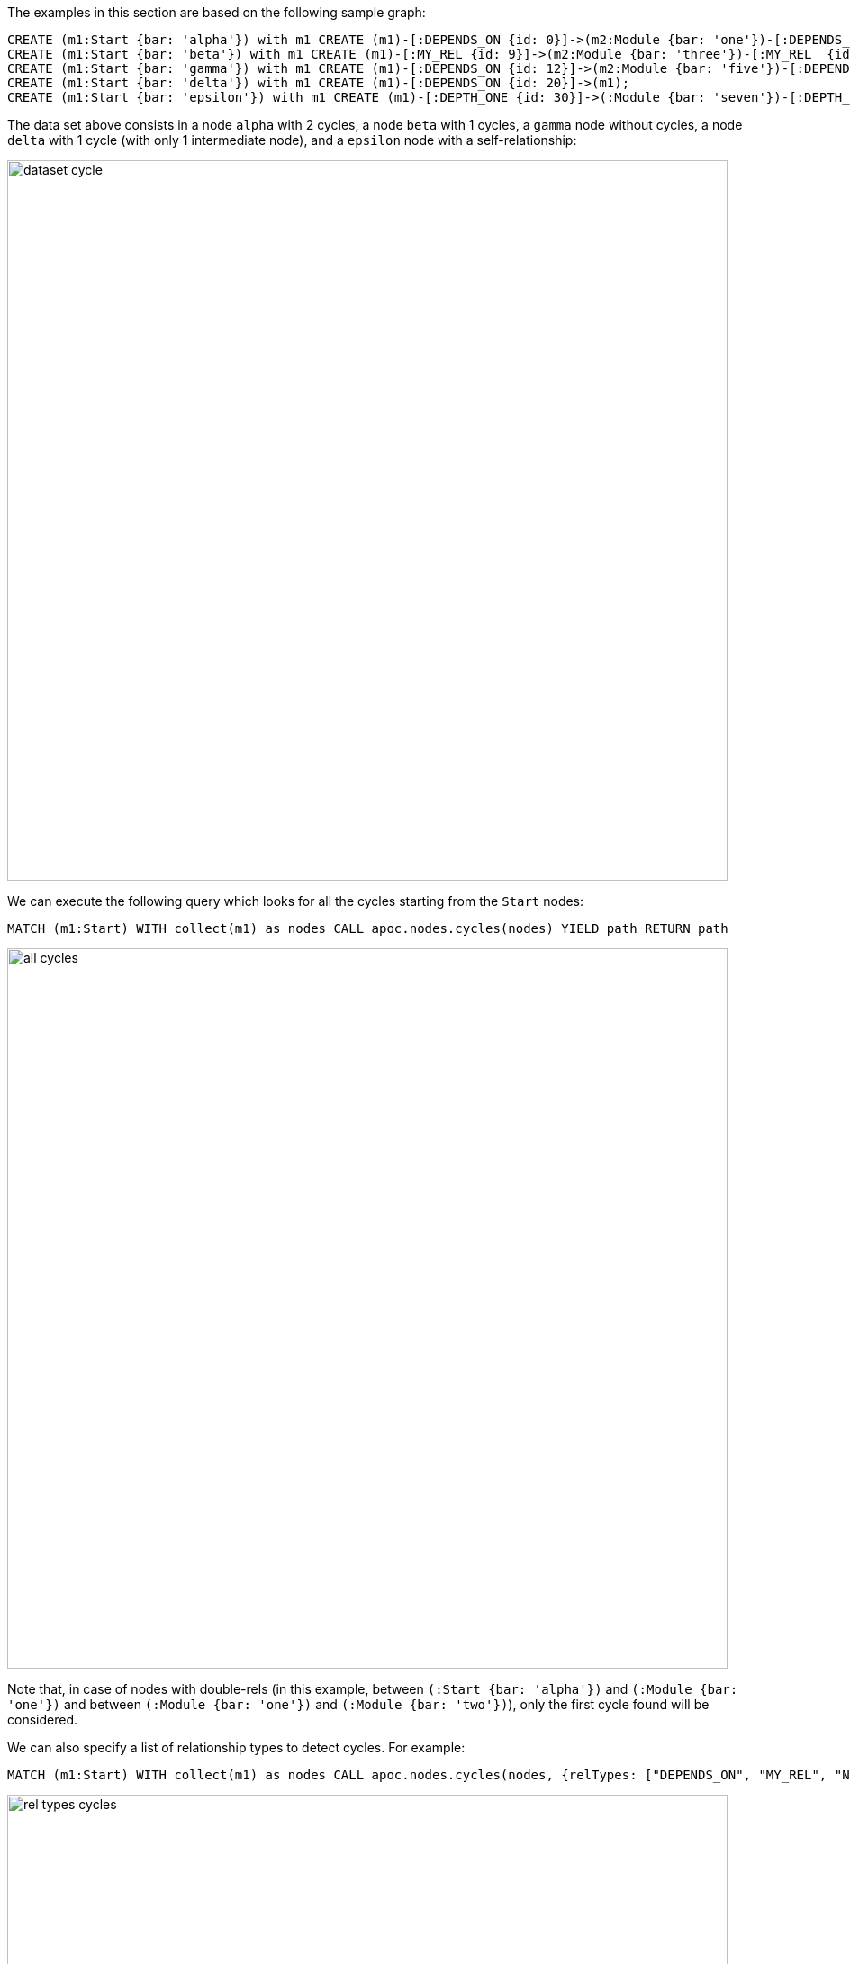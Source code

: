 The examples in this section are based on the following sample graph:

[source,cypher]
----
CREATE (m1:Start {bar: 'alpha'}) with m1 CREATE (m1)-[:DEPENDS_ON {id: 0}]->(m2:Module {bar: 'one'})-[:DEPENDS_ON {id: 1}]->(m3:Module {bar: 'two'})-[:DEPENDS_ON {id: 2}]->(m1)  WITH m1, m2, m3 CREATE (m1)-[:DEPENDS_ON {id: 3}]->(m2), (m2)-[:ANOTHER {id: 4}]->(m3), (m2)-[:DEPENDS_ON {id: 5}]->(m3) CREATE (m1)-[:DEPENDS_ON {id: 6}]->(:Module {bar: 'seven'})-[:DEPENDS_ON {id: 7}]->(:Module {bar: 'eight'})-[:DEPENDS_ON {id: 8}]->(m1);
CREATE (m1:Start {bar: 'beta'}) with m1 CREATE (m1)-[:MY_REL {id: 9}]->(m2:Module {bar: 'three'})-[:MY_REL  {id: 10}]->(m3:Module {bar: 'four'})-[:MY_REL {id: 11}]->(m1);
CREATE (m1:Start {bar: 'gamma'}) with m1 CREATE (m1)-[:DEPENDS_ON {id: 12}]->(m2:Module {bar: 'five'})-[:DEPENDS_ON {id: 13}]->(m3:Module {bar: 'six'});
CREATE (m1:Start {bar: 'delta'}) with m1 CREATE (m1)-[:DEPENDS_ON {id: 20}]->(m1);
CREATE (m1:Start {bar: 'epsilon'}) with m1 CREATE (m1)-[:DEPTH_ONE {id: 30}]->(:Module {bar: 'seven'})-[:DEPTH_ONE {id: 31}]->(m1);
----

The data set above consists in a node `alpha` with 2 cycles, a  node `beta` with 1 cycles,
a  `gamma` node without cycles, a node `delta` with 1 cycle (with only 1 intermediate node),
and a `epsilon` node with a self-relationship:

image::dataset_cycle.png[width=800]



We can execute the following query which looks for all the cycles starting from the `Start` nodes:

[source,cypher]
----
MATCH (m1:Start) WITH collect(m1) as nodes CALL apoc.nodes.cycles(nodes) YIELD path RETURN path
----

image::all_cycles.png[width=800]

Note that, in case of nodes with double-rels 
(in this example, between `(:Start {bar: 'alpha'})` and `(:Module {bar: 'one'})` and between `(:Module {bar: 'one'})` and `(:Module {bar: 'two'})`),
only the first cycle found will be considered.


We can also specify a list of relationship types to detect cycles. For example:

[source,cypher]
----
MATCH (m1:Start) WITH collect(m1) as nodes CALL apoc.nodes.cycles(nodes, {relTypes: ["DEPENDS_ON", "MY_REL", "NOT_EXISTENT"]}) YIELD path RETURN path
----

image::rel_types_cycles.png[width=800]


Furthermore, we can specify a `maxDepth` to consider cycles with only `n` intermediate nodes. For example:

[source,cypher]
----
MATCH (m1:Start) WITH collect(m1) as nodes CALL apoc.nodes.cycles(nodes, {maxDepth: 1}) YIELD path RETURN path
----

image::cycles_max_depth_1.png[width=800]



Note that is allowed also a `maxDepth: 0`, returning only nodes with one or more self relationships:


[source,cypher]
----
MATCH (m1:Start) WITH collect(m1) as nodes CALL apoc.nodes.cycles(nodes, {relTypes: ['DEPENDS_ON'], maxDepth: 0}) YIELD path RETURN path
----

image::cycles_max_depth_0.png[width=800]